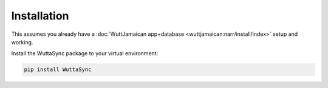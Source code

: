 
Installation
============

This assumes you already have a :doc:`WuttJamaican app+database
<wuttjamaican:narr/install/index>` setup and working.

Install the WuttaSync package to your virtual environment:

.. code-block:: sh

   pip install WuttaSync
